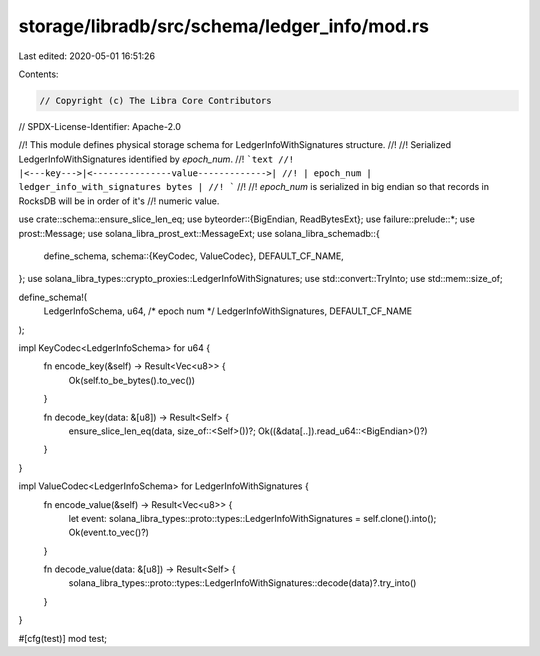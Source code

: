 storage/libradb/src/schema/ledger_info/mod.rs
=============================================

Last edited: 2020-05-01 16:51:26

Contents:

.. code-block:: rs

    // Copyright (c) The Libra Core Contributors
// SPDX-License-Identifier: Apache-2.0

//! This module defines physical storage schema for LedgerInfoWithSignatures structure.
//!
//! Serialized LedgerInfoWithSignatures identified by `epoch_num`.
//! ```text
//! |<---key--->|<---------------value------------->|
//! | epoch_num | ledger_info_with_signatures bytes |
//! ```
//!
//! `epoch_num` is serialized in big endian so that records in RocksDB will be in order of it's
//! numeric value.

use crate::schema::ensure_slice_len_eq;
use byteorder::{BigEndian, ReadBytesExt};
use failure::prelude::*;
use prost::Message;
use solana_libra_prost_ext::MessageExt;
use solana_libra_schemadb::{
    define_schema,
    schema::{KeyCodec, ValueCodec},
    DEFAULT_CF_NAME,
};
use solana_libra_types::crypto_proxies::LedgerInfoWithSignatures;
use std::convert::TryInto;
use std::mem::size_of;

define_schema!(
    LedgerInfoSchema,
    u64, /* epoch num */
    LedgerInfoWithSignatures,
    DEFAULT_CF_NAME
);

impl KeyCodec<LedgerInfoSchema> for u64 {
    fn encode_key(&self) -> Result<Vec<u8>> {
        Ok(self.to_be_bytes().to_vec())
    }

    fn decode_key(data: &[u8]) -> Result<Self> {
        ensure_slice_len_eq(data, size_of::<Self>())?;
        Ok((&data[..]).read_u64::<BigEndian>()?)
    }
}

impl ValueCodec<LedgerInfoSchema> for LedgerInfoWithSignatures {
    fn encode_value(&self) -> Result<Vec<u8>> {
        let event: solana_libra_types::proto::types::LedgerInfoWithSignatures = self.clone().into();
        Ok(event.to_vec()?)
    }

    fn decode_value(data: &[u8]) -> Result<Self> {
        solana_libra_types::proto::types::LedgerInfoWithSignatures::decode(data)?.try_into()
    }
}

#[cfg(test)]
mod test;


